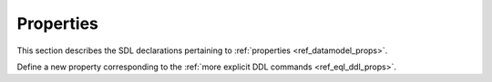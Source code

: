.. _ref_eql_sdl_props:

==========
Properties
==========

This section describes the SDL declarations pertaining to
:ref:`properties <ref_datamodel_props>`.

Define a new property corresponding to the :ref:`more explicit DDL
commands <ref_eql_ddl_props>`.

.. sdl:synopsis::


    # Concrete property form used inside type declaration:
    [ required ] [{single | multi}] property <name>
      [ extending <base> [, ...] ] -> <type>
      [ "{" <subcommand>; [...] "}" ] ;

    # Computable property form used inside type declaration:
    [ required ] [{single | multi}] property <name> := <expression>;

    # Abstract property form:
    abstract property [<module>::]<name> [extending <base> [, ...]]
    [ "{" <subcommand>; [...] "}" ]
